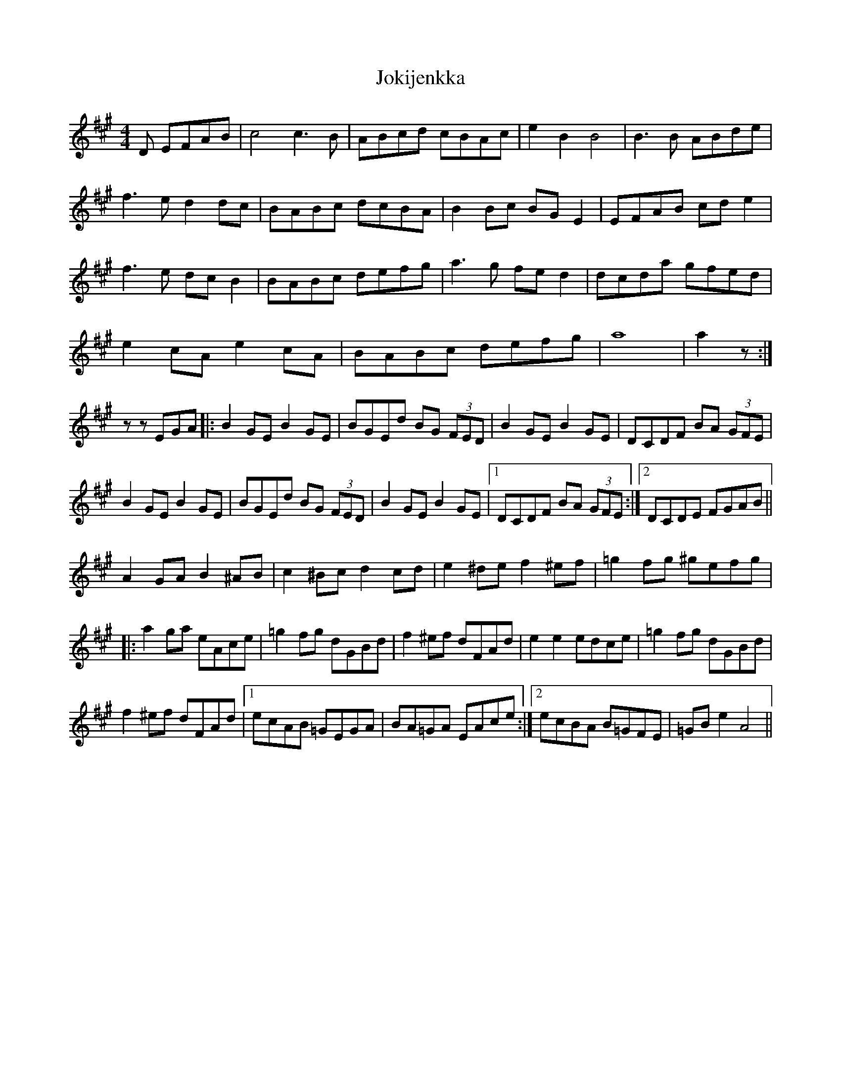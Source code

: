 X: 20859
T: Jokijenkka
R: hornpipe
M: 4/4
K: Amajor
D EFAB|c4 c3B|ABcd cBAc|e2B2B4|B3B ABde|
f3e d2dc|BABc dcBA|B2Bc BGE2|EFAB cde2|
f3e dcB2|BABc defg|a3g fed2|dcda gfed|
e2cA e2cA|BABc defg|a8|a2z:|
z zEGA|:B2GE B2GE|BGEd BG (3FED|B2GE B2GE|DCDF BA (3GFE|
B2GE B2GE|BGEd BG (3FED|B2GE B2GE|1 DCDF BA (3GFE:|2 DCDE FGAB||
A2GA B2^AB|c2^Bc d2cd|e2^de f2^ef|=g2fg ^gefg|
|:a2ga eAce|=g2fg dGBd|f2^ef dFAd|e2e2 edce|=g2fg dGBd|
f2^ef dFAd|1 ecAB =GEGA|BA=GA EAce:|2 ecBA B=GFE|=GBe2 A4||

